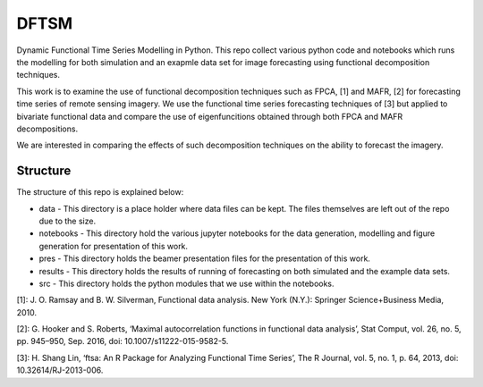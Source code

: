 DFTSM
=====

Dynamic Functional Time Series Modelling in Python. This repo collect various python code and notebooks which runs the modelling for both simulation and an exapmle data set for image forecasting using functional decomposition techniques. 

This work is to examine the use of functional decomposition techniques such as FPCA, [1] and MAFR, [2] for forecasting time series of remote sensing imagery. We use the functional time series forecasting techniques of [3] but applied to bivariate functional data and compare the use of eigenfuncitions obtained through both FPCA and MAFR decompositions. 

We are interested in comparing the effects of such decomposition techniques on the ability to forecast the imagery. 


Structure
*********
The structure of this repo is explained below:

* data - This directory is a place holder where data files can be kept. The files themselves are left out of the repo due to the size.
* notebooks - This directory hold the various jupyter notebooks for the data generation, modelling and figure generation for presentation of this work. 
* pres - This directory holds the beamer presentation files for the presentation of this work. 
* results - This directory holds the results of running of forecasting on both simulated and the example data sets. 
* src - This directory holds the python modules that we use within the notebooks. 

[1]: J. O. Ramsay and B. W. Silverman, Functional data analysis. New York (N.Y.): Springer Science+Business Media, 2010.

[2]: G. Hooker and S. Roberts, ‘Maximal autocorrelation functions in functional data analysis’, Stat Comput, vol. 26, no. 5, pp. 945–950, Sep. 2016, doi: 10.1007/s11222-015-9582-5.

[3]: H. Shang Lin, ‘ftsa: An R Package for Analyzing Functional Time Series’, The R Journal, vol. 5, no. 1, p. 64, 2013, doi: 10.32614/RJ-2013-006.

